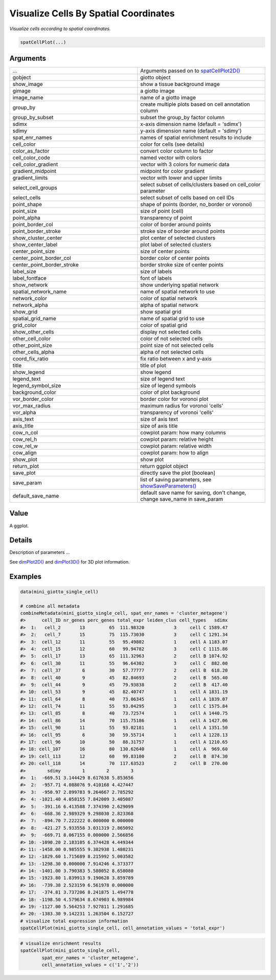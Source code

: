 .. _spatCellPlot: 

####################################################
Visualize Cells By Spatial Coordinates
####################################################

.. describe:: spatCellPlot()

*Visualize cells according to spatial coordinates.*

.. code-block::

	spatCellPlot(...)

	
**********************
Arguments
**********************

.. list-table::
	:widths: 100 100 
	:header-rows: 0 

	* - ...	
	  - Arguments passed on to `spatCellPlot2D() <spatCellPlot2D>`_
	* - gobject
	  - giotto object
	* - show_image
	  - show a tissue background image
	* - gimage
	  - a giotto image
	* - image_name
	  - name of a giotto image
	* - group_by
	  - create multiple plots based on cell annotation column
	* - group_by_subset
	  - subset the group_by factor column
	* - sdimx
	  - x-axis dimension name (default = 'sdimx')
	* - sdimy
	  - y-axis dimension name (default = 'sdimy')
	* - spat_enr_names
	  - names of spatial enrichment results to include
	* - cell_color
	  - color for cells (see details)
	* - color_as_factor
	  - convert color column to factor
	* - cell_color_code
	  - named vector with colors
	* - cell_color_gradient
	  - vector with 3 colors for numeric data
	* - gradient_midpoint
	  - midpoint for color gradient
	* - gradient_limits
	  - vector with lower and upper limits
	* - select_cell_groups
	  - select subset of cells/clusters based on cell_color parameter
	* - select_cells
	  - select subset of cells based on cell IDs
	* - point_shape
	  - shape of points (border, no_border or voronoi)
	* - point_size
	  - size of point (cell)
	* - point_alpha
	  - transparency of point
	* - point_border_col
	  - color of border around points
	* - point_border_stroke
	  - stroke size of border around points
	* - show_cluster_center
	  - plot center of selected clusters
	* - show_center_label
	  - plot label of selected clusters
	* - center_point_size
	  - size of center points
	* - center_point_border_col
	  - border color of center points
	* - center_point_border_stroke
	  - border stroke size of center points
	* - label_size
	  - size of labels
	* - label_fontface
	  - font of labels
	* - show_network
	  - show underlying spatial network
	* - spatial_network_name
	  - name of spatial network to use
	* - network_color
	  - color of spatial network
	* - network_alpha
	  - alpha of spatial network
	* - show_grid
	  - show spatial grid
	* - spatial_grid_name
	  - name of spatial grid to use
	* - grid_color
	  - color of spatial grid
	* - show_other_cells
	  - display not selected cells
	* - other_cell_color
	  - color of not selected cells
	* - other_point_size
	  - point size of not selected cells
	* - other_cells_alpha
	  - alpha of not selected cells
	* - coord_fix_ratio
	  - fix ratio between x and y-axis
	* - title
	  - title of plot
	* - show_legend
	  - show legend
	* - legend_text
	  - size of legend text
	* - legend_symbol_size
	  - size of legend symbols
	* - background_color
	  - color of plot background
	* - vor_border_color
	  - border color for voronoi plot
	* - vor_max_radius
	  - maximum radius for voronoi 'cells'
	* - vor_alpha
	  - transparency of voronoi 'cells'
	* - axis_text
	  - size of axis text
	* - axis_title
	  - size of axis title
	* - cow_n_col
	  - cowplot param: how many columns
	* - cow_rel_h
	  - cowplot param: relative height
	* - cow_rel_w
	  - cowplot param: relative width
	* - cow_align
	  - cowplot param: how to align
	* - show_plot
	  - show plot
	* - return_plot
	  - return ggplot object
	* - save_plot
	  - directly save the plot [boolean]
	* - save_param
	  - list of saving parameters, see `showSaveParameters() <showSaveParameters>`_
	* - default_save_name
	  - default save name for saving, don't change, change save_name in save_param



******************
Value 
******************

A ggplot. 

******************
Details 
******************

Description of parameters ... 


See `dimPlot2D() <dimPlot2D>`_ and `dimPlot3D() <dimPlot3D>`_ for 3D plot information. 



.. seealso::
	For other spatial cell annotation visualizations see: `spatCellPlot2D() <spatCellPlot2D>`_.



******************
Examples 
******************

.. code-block:: 

	data(mini_giotto_single_cell)

	# combine all metadata
	combineMetadata(mini_giotto_single_cell, spat_enr_names = 'cluster_metagene')
	#>      cell_ID nr_genes perc_genes total_expr leiden_clus cell_types   sdimx
	#>  1:   cell_2       13         65  111.98320           3     cell C 1589.47
	#>  2:   cell_7       15         75  115.73030           3     cell C 1291.34
	#>  3:  cell_12       11         55   95.49802           1     cell A 1183.07
	#>  4:  cell_15       12         60   99.94782           3     cell C 1115.86
	#>  5:  cell_17       13         65  111.32963           2     cell B 1074.92
	#>  6:  cell_30       11         55   96.64302           3     cell C  882.00
	#>  7:  cell_37        6         30   57.77777           2     cell B  618.20
	#>  8:  cell_40        9         45   82.84693           2     cell B  565.40
	#>  9:  cell_44        9         45   79.93838           2     cell B  417.40
	#> 10:  cell_53        9         45   82.40747           1     cell A 1831.19
	#> 11:  cell_64        8         40   73.06345           1     cell A 1839.07
	#> 12:  cell_74       11         55   93.04295           3     cell C 1575.84
	#> 13:  cell_85        8         40   73.72574           1     cell A 1440.75
	#> 14:  cell_86       14         70  115.75186           1     cell A 1427.06
	#> 15:  cell_90       11         55   93.02181           1     cell A 1351.50
	#> 16:  cell_95        6         30   59.55714           1     cell A 1228.13
	#> 17:  cell_96       10         50   88.31757           1     cell A 1210.65
	#> 18: cell_107       16         80  130.62640           1     cell A  969.60
	#> 19: cell_113       12         60   99.83100           2     cell B  874.30
	#> 20: cell_118       14         70  117.63523           2     cell B  270.00
	#>        sdimy        1        2        3
	#>  1:  -669.51 3.144429 8.617638 5.853656
	#>  2:  -957.71 4.088076 9.410168 4.427447
	#>  3:  -950.97 2.899783 9.264667 2.785292
	#>  4: -1021.40 4.058155 7.842009 3.405087
	#>  5:  -391.16 6.413588 7.374390 2.629099
	#>  6:  -668.36 2.989329 9.298030 2.823368
	#>  7:  -894.70 7.222222 0.000000 0.000000
	#>  8:  -421.27 5.933558 3.031319 2.865092
	#>  9:  -669.71 8.067155 0.000000 2.566856
	#> 10: -1090.20 2.183105 6.374428 4.449344
	#> 11: -1458.00 0.985555 9.382938 1.480231
	#> 12: -1829.60 1.715689 8.215992 5.003582
	#> 13: -1298.30 0.000000 7.914246 4.373377
	#> 14: -1401.00 3.790383 5.580052 8.658080
	#> 15: -1923.80 1.839913 9.190628 3.859789
	#> 16:  -739.38 2.523159 6.561978 0.000000
	#> 17:  -374.81 3.737206 8.241875 1.494778
	#> 18: -1198.50 4.579634 8.674903 6.989984
	#> 19: -1127.00 5.564253 7.927811 1.291685
	#> 20: -1383.30 9.142231 1.263504 6.152727
	# visualize total expression information
	spatCellPlot(mini_giotto_single_cell, cell_annotation_values = 'total_expr')



.. image:: /images/documentation/spatCellPlot-1.png
	:width: 500
	:alt: spatCellPlot
.. image:: /images/documentation/spatCellPlot-2.png
	:width: 500
	:alt: spatCellPlot


.. code-block:: 

	# visualize enrichment results
	spatCellPlot(mini_giotto_single_cell,
               	spat_enr_names = 'cluster_metagene',
               	cell_annotation_values = c('1','2'))


.. image:: /images/documentation/spatCellPlot-3.png
	:width: 500
	:alt: spatCellPlot
.. image:: /images/documentation/spatCellPlot-4.png
	:width: 500
	:alt: spatCellPlot









